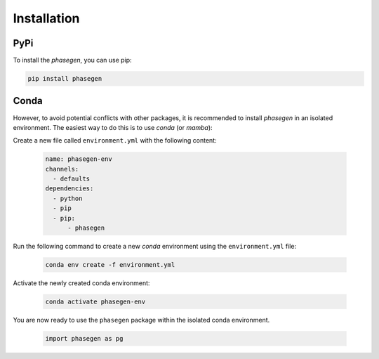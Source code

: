 .. _installation_python:

Installation
============

PyPi
^^^^
To install the `phasegen`, you can use pip:

.. code-block:: bash

   pip install phasegen

Conda
^^^^^
However, to avoid potential conflicts with other packages, it is recommended to install `phasegen` in an isolated environment. The easiest way to do this is to use `conda` (or `mamba`):

Create a new file called ``environment.yml`` with the following content:

   .. code-block:: yaml

      name: phasegen-env
      channels:
        - defaults
      dependencies:
        - python
        - pip
        - pip:
            - phasegen

Run the following command to create a new `conda` environment using the ``environment.yml`` file:

   .. code-block:: bash

      conda env create -f environment.yml

Activate the newly created conda environment:

   .. code-block:: bash

      conda activate phasegen-env

You are now ready to use the ``phasegen`` package within the isolated conda environment.

   .. code-block:: python

        import phasegen as pg